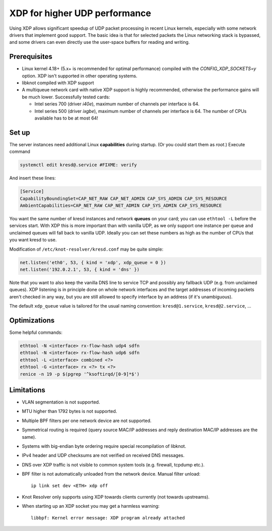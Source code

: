 .. SPDX-License-Identifier: GPL-3.0-or-later

.. _dns-over-xdp:

XDP for higher UDP performance
------------------------------

Using XDP allows significant speedup of UDP packet processing in recent Linux kernels,
especially with some network drivers that implement good support.
The basic idea is that for selected packets the Linux networking stack is bypassed,
and some drivers can even directly use the user-space buffers for reading and writing.

.. TODO perhaps some hint/link about how significant speedup one might get? (link to some talk video?)

Prerequisites
^^^^^^^^^^^^^
.. this is mostly copied from knot-dns doc/operations.rst

* Linux kernel 4.18+ (5.x+ is recommended for optimal performance) compiled with
  the `CONFIG_XDP_SOCKETS=y` option. XDP isn't supported in other operating systems.
* libknot compiled with XDP support
* A multiqueue network card with native XDP support is highly recommended,
  otherwise the performance gains will be much lower.
  Successfully tested cards:

  * Intel series 700 (driver `i40e`), maximum number of channels per interface is 64.
  * Intel series 500 (driver `ixgbe`), maximum number of channels per interface is 64.
    The number of CPUs available has to be at most 64!

Set up
^^^^^^
.. first parts are mostly copied from knot-dns doc/operations.rst

The server instances need additional Linux **capabilities** during startup.
(Or you could start them as `root`.)
Execute command

.. code-block:: bash

	systemctl edit kresd@.service #FIXME: verify

And insert these lines:

.. code-block:: ini

	[Service]
	CapabilityBoundingSet=CAP_NET_RAW CAP_NET_ADMIN CAP_SYS_ADMIN CAP_SYS_RESOURCE
	AmbientCapabilities=CAP_NET_RAW CAP_NET_ADMIN CAP_SYS_ADMIN CAP_SYS_RESOURCE

.. TODO suggest some way for ethtool -L?  Perhaps via systemd units?

You want the same number of kresd instances and network **queues** on your card;
you can use ``ethtool -L`` before the services start.
With XDP this is more important than with vanilla UDP, as we only support one instance
per queue and unclaimed queues will fall back to vanilla UDP.
Ideally you can set these numbers as high as the number of CPUs that you want kresd to use.

Modification of ``/etc/knot-resolver/kresd.conf`` may be quite simple:

.. code-block:: lua

	net.listen('eth0', 53, { kind = 'xdp', xdp_queue = 0 })
	net.listen('192.0.2.1', 53, { kind = 'dns' })

Note that you want to also keep the vanilla DNS line to service TCP
and possibly any fallback UDP (e.g. from unclaimed queues).
XDP listening is in principle done on whole network interfaces
and the target addresses of incoming packets aren't checked in any way,
but you are still allowed to specify interface by an address (if it's unambiguous).

The default ``xdp_queue`` value is tailored for the usual naming convention:
``kresd@1.service``, ``kresd@2.service``, ...

Optimizations
^^^^^^^^^^^^^
.. this is basically copied from knot-dns doc/operations.rst

Some helpful commands:

.. code-block:: text

	ethtool -N <interface> rx-flow-hash udp4 sdfn
	ethtool -N <interface> rx-flow-hash udp6 sdfn
	ethtool -L <interface> combined <?>
	ethtool -G <interface> rx <?> tx <?>
	renice -n 19 -p $(pgrep '^ksoftirqd/[0-9]*$')

.. TODO CPU affinities?  `CPUAffinity=%i` in systemd unit sounds good.

Limitations
^^^^^^^^^^^
.. this is basically copied from knot-dns doc/operations.rst

* VLAN segmentation is not supported.
* MTU higher than 1792 bytes is not supported.
* Multiple BPF filters per one network device are not supported.
* Symmetrical routing is required (query source MAC/IP addresses and
  reply destination MAC/IP addresses are the same).
* Systems with big-endian byte ordering require special recompilation of libknot.
* IPv4 header and UDP checksums are not verified on received DNS messages.
* DNS over XDP traffic is not visible to common system tools (e.g. firewall, tcpdump etc.).
* BPF filter is not automatically unloaded from the network device. Manual filter unload::

	ip link set dev <ETH> xdp off

* Knot Resolver only supports using XDP towards clients currently (not towards upstreams).
* When starting up an XDP socket you may get a harmless warning::

	libbpf: Kernel error message: XDP program already attached

